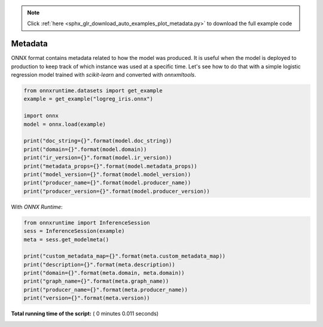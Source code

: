 .. note::
    :class: sphx-glr-download-link-note

    Click :ref:`here <sphx_glr_download_auto_examples_plot_metadata.py>` to download the full example code
.. rst-class:: sphx-glr-example-title

.. _sphx_glr_auto_examples_plot_metadata.py:


Metadata
========

ONNX format contains metadata related to how the
model was produced. It is useful when the model
is deployed to production to keep track of which
instance was used at a specific time.
Let's see how to do that with a simple 
logistic regression model trained with
*scikit-learn* and converted with *onnxmltools*.



.. code-block:: python


    from onnxruntime.datasets import get_example
    example = get_example("logreg_iris.onnx")

    import onnx
    model = onnx.load(example)

    print("doc_string={}".format(model.doc_string))
    print("domain={}".format(model.domain))
    print("ir_version={}".format(model.ir_version))
    print("metadata_props={}".format(model.metadata_props))
    print("model_version={}".format(model.model_version))
    print("producer_name={}".format(model.producer_name))
    print("producer_version={}".format(model.producer_version))





.. rst-class:: sphx-glr-script-out

 Out:

 .. code-block:: none

    doc_string=
    domain=onnxml
    ir_version=3
    metadata_props=[]
    model_version=0
    producer_name=OnnxMLTools
    producer_version=1.2.0.0116


With *ONNX Runtime*:



.. code-block:: python


    from onnxruntime import InferenceSession
    sess = InferenceSession(example)
    meta = sess.get_modelmeta()

    print("custom_metadata_map={}".format(meta.custom_metadata_map))
    print("description={}".format(meta.description))
    print("domain={}".format(meta.domain, meta.domain))
    print("graph_name={}".format(meta.graph_name))
    print("producer_name={}".format(meta.producer_name))
    print("version={}".format(meta.version))




.. rst-class:: sphx-glr-script-out

 Out:

 .. code-block:: none

    custom_metadata_map={}
    description=
    domain=onnxml
    graph_name=3c59201b940f410fa29dc71ea9d5767d
    producer_name=OnnxMLTools
    version=0


**Total running time of the script:** ( 0 minutes  0.011 seconds)


.. _sphx_glr_download_auto_examples_plot_metadata.py:


.. only :: html

 .. container:: sphx-glr-footer
    :class: sphx-glr-footer-example



  .. container:: sphx-glr-download

     :download:`Download Python source code: plot_metadata.py <plot_metadata.py>`



  .. container:: sphx-glr-download

     :download:`Download Jupyter notebook: plot_metadata.ipynb <plot_metadata.ipynb>`


.. only:: html

 .. rst-class:: sphx-glr-signature

    `Gallery generated by Sphinx-Gallery <https://sphinx-gallery.readthedocs.io>`_
